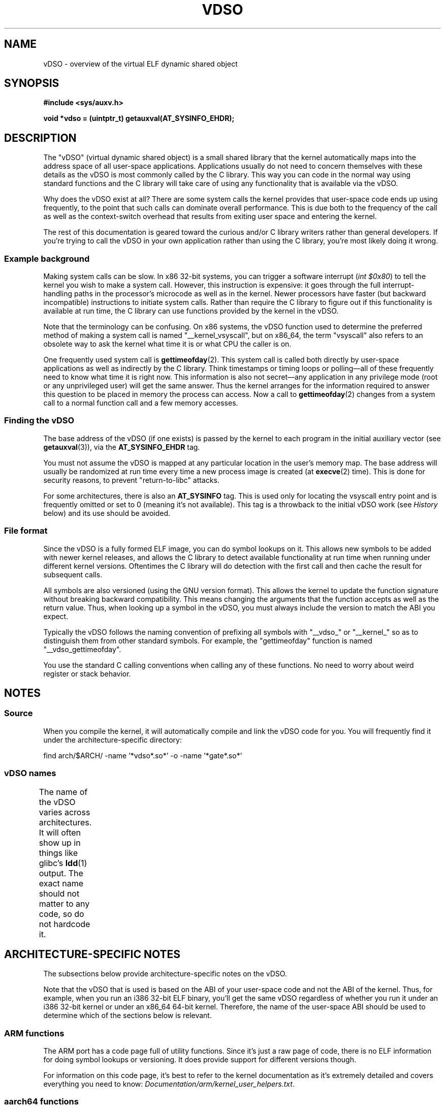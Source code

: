 .\" Written by Mike Frysinger <vapier@gentoo.org>
.\"
.\" %%%LICENSE_START(PUBLIC_DOMAIN)
.\" This page is in the public domain.
.\" %%%LICENSE_END
.\"
.\" Useful background:
.\"   http://articles.manugarg.com/systemcallinlinux2_6.html
.\"   https://lwn.net/Articles/446528/
.\"   http://www.linuxjournal.com/content/creating-vdso-colonels-other-chicken
.\"   http://www.trilithium.com/johan/2005/08/linux-gate/
.\"
.TH VDSO 7 2014-08-19 "Linux" "Linux Programmer's Manual"
.SH NAME
vDSO \- overview of the virtual ELF dynamic shared object
.SH SYNOPSIS
.B #include <sys/auxv.h>

.B void *vdso = (uintptr_t) getauxval(AT_SYSINFO_EHDR);
.SH DESCRIPTION
The "vDSO" (virtual dynamic shared object) is a small shared library that
the kernel automatically maps into the
address space of all user-space applications.
Applications usually do not need to concern themselves with these details
as the vDSO is most commonly called by the C library.
This way you can code in the normal way using standard functions
and the C library will take care
of using any functionality that is available via the vDSO.

Why does the vDSO exist at all?
There are some system calls the kernel provides that
user-space code ends up using frequently,
to the point that such calls can dominate overall performance.
This is due both to the frequency of the call as well as the
context-switch overhead that results
from exiting user space and entering the kernel.

The rest of this documentation is geared toward the curious and/or
C library writers rather than general developers.
If you're trying to call the vDSO in your own application rather than using
the C library, you're most likely doing it wrong.
.SS Example background
Making system calls can be slow.
In x86 32-bit systems, you can trigger a software interrupt
.RI ( "int $0x80" )
to tell the kernel you wish to make a system call.
However, this instruction is expensive: it goes through
the full interrupt-handling paths
in the processor's microcode as well as in the kernel.
Newer processors have faster (but backward incompatible) instructions to
initiate system calls.
Rather than require the C library to figure out if this functionality is
available at run time,
the C library can use functions provided by the kernel in
the vDSO.

Note that the terminology can be confusing.
On x86 systems, the vDSO function
used to determine the preferred method of making a system call is
named "__kernel_vsyscall", but on x86_64,
the term "vsyscall" also refers to an obsolete way to ask the kernel
what time it is or what CPU the caller is on.

One frequently used system call is
.BR gettimeofday (2).
This system call is called both directly by user-space applications
as well as indirectly by
the C library.
Think timestamps or timing loops or polling\(emall of these
frequently need to know what time it is right now.
This information is also not secret\(emany application in any
privilege mode (root or any unprivileged user) will get the same answer.
Thus the kernel arranges for the information required to answer
this question to be placed in memory the process can access.
Now a call to
.BR gettimeofday (2)
changes from a system call to a normal function
call and a few memory accesses.
.SS Finding the vDSO
The base address of the vDSO (if one exists) is passed by the kernel to
each program in the initial auxiliary vector (see
.BR getauxval (3)),
via the
.B AT_SYSINFO_EHDR
tag.

You must not assume the vDSO is mapped at any particular location in the
user's memory map.
The base address will usually be randomized at run time every time a new
process image is created (at
.BR execve (2)
time).
This is done for security reasons,
to prevent "return-to-libc" attacks.

For some architectures, there is also an
.B AT_SYSINFO
tag.
This is used only for locating the vsyscall entry point and is frequently
omitted or set to 0 (meaning it's not available).
This tag is a throwback to the initial vDSO work (see
.IR History
below) and its use should be avoided.
.SS File format
Since the vDSO is a fully formed ELF image, you can do symbol lookups on it.
This allows new symbols to be added with newer kernel releases,
and allows the C library to detect available functionality at
run time when running under different kernel versions.
Oftentimes the C library will do detection with the first call and then
cache the result for subsequent calls.

All symbols are also versioned (using the GNU version format).
This allows the kernel to update the function signature without breaking
backward compatibility.
This means changing the arguments that the function accepts as well as the
return value.
Thus, when looking up a symbol in the vDSO,
you must always include the version
to match the ABI you expect.

Typically the vDSO follows the naming convention of prefixing
all symbols with "__vdso_" or "__kernel_"
so as to distinguish them from other standard symbols.
For example, the "gettimeofday" function is named "__vdso_gettimeofday".

You use the standard C calling conventions when calling
any of these functions.
No need to worry about weird register or stack behavior.
.SH NOTES
.SS Source
When you compile the kernel,
it will automatically compile and link the vDSO code for you.
You will frequently find it under the architecture-specific directory:

    find arch/$ARCH/ -name '*vdso*.so*' -o -name '*gate*.so*'

.SS vDSO names
The name of the vDSO varies across architectures.
It will often show up in things like glibc's
.BR ldd (1)
output.
The exact name should not matter to any code, so do not hardcode it.
.if t \{\
.ft CW
\}
.TS
l l.
user ABI	vDSO name
_
aarch64	linux-vdso.so.1
ia64	linux-gate.so.1
ppc/32	linux-vdso32.so.1
ppc/64	linux-vdso64.so.1
s390	linux-vdso32.so.1
s390x	linux-vdso64.so.1
sh	linux-gate.so.1
i386	linux-gate.so.1
x86_64	linux-vdso.so.1
x86/x32	linux-vdso.so.1
.TE
.if t \{\
.in
.ft P
\}
.SH ARCHITECTURE-SPECIFIC NOTES
The subsections below provide architecture-specific notes
on the vDSO.

Note that the vDSO that is used is based on the ABI of your user-space code
and not the ABI of the kernel.
Thus, for example,
when you run an i386 32-bit ELF binary,
you'll get the same vDSO regardless of whether you run it under
an i386 32-bit kernel or under an x86_64 64-bit kernel.
Therefore, the name of the user-space ABI should be used to determine
which of the sections below is relevant.
.SS ARM functions
.\" See linux/arch/arm/kernel/entry-armv.S
.\" See linux/Documentation/arm/kernel_user_helpers.txt
The ARM port has a code page full of utility functions.
Since it's just a raw page of code, there is no ELF information for doing
symbol lookups or versioning.
It does provide support for different versions though.

For information on this code page,
it's best to refer to the kernel documentation
as it's extremely detailed and covers everything you need to know:
.IR Documentation/arm/kernel_user_helpers.txt .
.SS aarch64 functions
.\" See linux/arch/arm64/kernel/vdso/vdso.lds.S
The table below lists the symbols exported by the vDSO.
.if t \{\
.ft CW
\}
.TS
l l.
symbol	version
_
__kernel_rt_sigreturn	LINUX_2.6.39
__kernel_gettimeofday	LINUX_2.6.39
__kernel_clock_gettime	LINUX_2.6.39
__kernel_clock_getres	LINUX_2.6.39
.TE
.if t \{\
.in
.ft P
\}
.SS bfin (Blackfin) functions
.\" See linux/arch/blackfin/kernel/fixed_code.S
.\" See http://docs.blackfin.uclinux.org/doku.php?id=linux-kernel:fixed-code
As this CPU lacks a memory management unit (MMU),
it doesn't set up a vDSO in the normal sense.
Instead, it maps at boot time a few raw functions into
a fixed location in memory.
User-space applications then call directly into that region.
There is no provision for backward compatibility
beyond sniffing raw opcodes,
but as this is an embedded CPU, it can get away with things\(emsome of the
object formats it runs aren't even ELF based (they're bFLT/FLAT).

For information on this code page,
it's best to refer to the public documentation:
.br
http://docs.blackfin.uclinux.org/doku.php?id=linux-kernel:fixed-code
.SS ia64 (Itanium) functions
.\" See linux/arch/ia64/kernel/gate.lds.S
.\" Also linux/arch/ia64/kernel/fsys.S and linux/Documentation/ia64/fsys.txt
The table below lists the symbols exported by the vDSO.
.if t \{\
.ft CW
\}
.TS
l l.
symbol	version
_
__kernel_sigtramp	LINUX_2.5
__kernel_syscall_via_break	LINUX_2.5
__kernel_syscall_via_epc	LINUX_2.5
.TE
.if t \{\
.in
.ft P
\}

The Itanium port is somewhat tricky.
In addition to the vDSO above, it also has "light-weight system calls"
(also known as "fast syscalls" or "fsys").
You can invoke these via the
.I __kernel_syscall_via_epc
vDSO helper.
The system calls listed here have the same semantics as if you called them
directly via
.BR syscall (2),
so refer to the relevant
documentation for each.
The table below lists the functions available via this mechanism.
.if t \{\
.ft CW
\}
.TS
l.
function
_
clock_gettime
getcpu
getpid
getppid
gettimeofday
set_tid_address
.TE
.if t \{\
.in
.ft P
\}
.SS parisc (hppa) functions
.\" See linux/arch/parisc/kernel/syscall.S
.\" See linux/Documentation/parisc/registers
The parisc port has a code page full of utility functions
called a gateway page.
Rather than use the normal ELF auxiliary vector approach,
it passes the address of
the page to the process via the SR2 register.
The permissions on the page are such that merely executing those addresses
automatically executes with kernel privileges and not in user space.
This is done to match the way HP-UX works.

Since it's just a raw page of code, there is no ELF information for doing
symbol lookups or versioning.
Simply call into the appropriate offset via the branch instruction,
for example:

    ble <offset>(%sr2, %r0)
.if t \{\
.ft CW
\}
.TS
l l.
offset	function
_
00b0	lws_entry
00e0	set_thread_pointer
0100	linux_gateway_entry (syscall)
0268	syscall_nosys
0274	tracesys
0324	tracesys_next
0368	tracesys_exit
03a0	tracesys_sigexit
03b8	lws_start
03dc	lws_exit_nosys
03e0	lws_exit
03e4	lws_compare_and_swap64
03e8	lws_compare_and_swap
0404	cas_wouldblock
0410	cas_action
.TE
.if t \{\
.in
.ft P
\}
.SS ppc/32 functions
.\" See linux/arch/powerpc/kernel/vdso32/vdso32.lds.S
The table below lists the symbols exported by the vDSO.
The functions marked with a
.I *
are available only when the kernel is
a PowerPC64 (64-bit) kernel.
.if t \{\
.ft CW
\}
.TS
l l.
symbol	version
_
__kernel_clock_getres	LINUX_2.6.15
__kernel_clock_gettime	LINUX_2.6.15
__kernel_datapage_offset	LINUX_2.6.15
__kernel_get_syscall_map	LINUX_2.6.15
__kernel_get_tbfreq	LINUX_2.6.15
__kernel_getcpu \fI*\fR	LINUX_2.6.15
__kernel_gettimeofday	LINUX_2.6.15
__kernel_sigtramp_rt32	LINUX_2.6.15
__kernel_sigtramp32	LINUX_2.6.15
__kernel_sync_dicache	LINUX_2.6.15
__kernel_sync_dicache_p5	LINUX_2.6.15
.TE
.if t \{\
.in
.ft P
\}
.SS ppc/64 functions
.\" See linux/arch/powerpc/kernel/vdso64/vdso64.lds.S
The table below lists the symbols exported by the vDSO.
.if t \{\
.ft CW
\}
.TS
l l.
symbol	version
_
__kernel_clock_getres	LINUX_2.6.15
__kernel_clock_gettime	LINUX_2.6.15
__kernel_datapage_offset	LINUX_2.6.15
__kernel_get_syscall_map	LINUX_2.6.15
__kernel_get_tbfreq	LINUX_2.6.15
__kernel_getcpu	LINUX_2.6.15
__kernel_gettimeofday	LINUX_2.6.15
__kernel_sigtramp_rt64	LINUX_2.6.15
__kernel_sync_dicache	LINUX_2.6.15
__kernel_sync_dicache_p5	LINUX_2.6.15
.TE
.if t \{\
.in
.ft P
\}
.SS s390 functions
.\" See linux/arch/s390/kernel/vdso32/vdso32.lds.S
The table below lists the symbols exported by the vDSO.
.if t \{\
.ft CW
\}
.TS
l l.
symbol	version
_
__kernel_clock_getres	LINUX_2.6.29
__kernel_clock_gettime	LINUX_2.6.29
__kernel_gettimeofday	LINUX_2.6.29
.TE
.if t \{\
.in
.ft P
\}
.SS s390x functions
.\" See linux/arch/s390/kernel/vdso64/vdso64.lds.S
The table below lists the symbols exported by the vDSO.
.if t \{\
.ft CW
\}
.TS
l l.
symbol	version
_
__kernel_clock_getres	LINUX_2.6.29
__kernel_clock_gettime	LINUX_2.6.29
__kernel_gettimeofday	LINUX_2.6.29
.TE
.if t \{\
.in
.ft P
\}
.SS sh (SuperH) functions
.\" See linux/arch/sh/kernel/vsyscall/vsyscall.lds.S
The table below lists the symbols exported by the vDSO.
.if t \{\
.ft CW
\}
.TS
l l.
symbol	version
_
__kernel_rt_sigreturn	LINUX_2.6
__kernel_sigreturn	LINUX_2.6
__kernel_vsyscall	LINUX_2.6
.TE
.if t \{\
.in
.ft P
\}
.SS i386 functions
.\" See linux/arch/x86/vdso/vdso32/vdso32.lds.S
The table below lists the symbols exported by the vDSO.
.if t \{\
.ft CW
\}
.TS
l l.
symbol	version
_
__kernel_sigreturn	LINUX_2.5
__kernel_rt_sigreturn	LINUX_2.5
__kernel_vsyscall	LINUX_2.5
.\" Added in 7a59ed415f5b57469e22e41fc4188d5399e0b194 and updated
.\" in 37c975545ec63320789962bf307f000f08fabd48.
__vdso_clock_gettime	LINUX_2.6 (exported since Linux 3.15)
__vdso_gettimeofday	LINUX_2.6 (exported since Linux 3.15)
__vdso_time	LINUX_2.6 (exported since Linux 3.15)
.TE
.if t \{\
.in
.ft P
\}
.SS x86_64 functions
.\" See linux/arch/x86/vdso/vdso.lds.S
The table below lists the symbols exported by the vDSO.
All of these symbols are also available without the "__vdso_" prefix, but
you should ignore those and stick to the names below.
.if t \{\
.ft CW
\}
.TS
l l.
symbol	version
_
__vdso_clock_gettime	LINUX_2.6
__vdso_getcpu	LINUX_2.6
__vdso_gettimeofday	LINUX_2.6
__vdso_time	LINUX_2.6
.TE
.if t \{\
.in
.ft P
\}
.SS x86/x32 functions
.\" See linux/arch/x86/vdso/vdso32.lds.S
The table below lists the symbols exported by the vDSO.
.if t \{\
.ft CW
\}
.TS
l l.
symbol	version
_
__vdso_clock_gettime	LINUX_2.6
__vdso_getcpu	LINUX_2.6
__vdso_gettimeofday	LINUX_2.6
__vdso_time	LINUX_2.6
.TE
.if t \{\
.in
.ft P
\}
.SS History
The vDSO was originally just a single function\(emthe vsyscall.
In older kernels, you might see that name
in a process's memory map rather than "vdso".
Over time, people realized that this mechanism
was a great way to pass more functionality
to user space, so it was reconceived as a vDSO in the current format.
.SH SEE ALSO
.BR syscalls (2),
.BR getauxval (3),
.BR proc (5)

The documents, examples, and source code in the Linux source code tree:
.in +4n
.nf

Documentation/ABI/stable/vdso
Documentation/ia64/fsys.txt
Documentation/vDSO/* (includes examples of using the vDSO)

find arch/ -iname '*vdso*' -o -iname '*gate*'
.fi
.in
.SH COLOPHON
This page is part of release 3.79 of the Linux
.I man-pages
project.
A description of the project,
information about reporting bugs,
and the latest version of this page,
can be found at
\%http://www.kernel.org/doc/man\-pages/.
